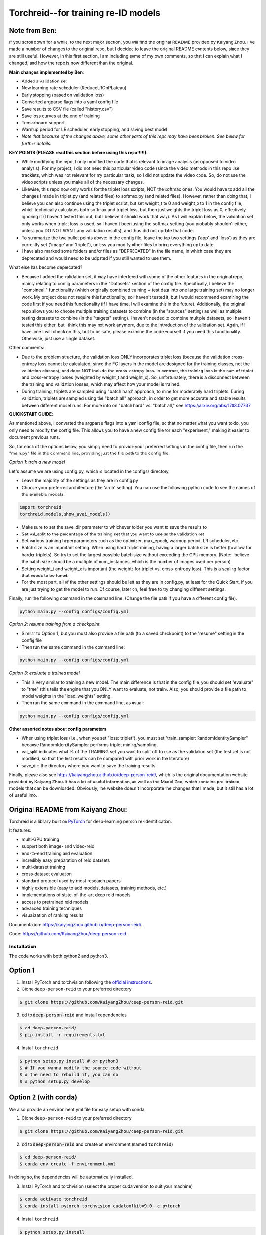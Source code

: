 Torchreid--for training re-ID models
===========

Note from Ben: 
^^^^^^^^^^^^^^^^^^^^^^^^
If you scroll down for a while, to the next major section, you will find the original README provided by Kaiyang Zhou. I've made a number of changes to the original repo, but I decided to leave the original README contents below, since they are still useful. However, in this first section, I am including some of my own comments, so that I can explain what I changed, and how the repo is now different than the original.

**Main changes implemented by Ben**:

- Added a validation set
- New learning rate scheduler (ReduceLROnPLateau)
- Early stopping (based on validation loss)
- Converted argparse flags into a yaml config file
- Save results to CSV file (called "history.csv")
- Save loss curves at the end of training
- Tensorboard support
- Warmup period for LR scheduler, early stopping, and saving best model
- *Note that because of the changes above, some other parts of this repo may have been broken. See below for further details.*

**KEY POINTS (PLEASE read this section before using this repo!!!!!)**:

- While modifying the repo, I only modified the code that is relevant to image analysis (as opposed to video analysis). For my project, I did not need this particular video code (since the video methods in this repo use tracklets, which was not relevant for my particular task), so I did not update the video code. So, do not use the video scripts unless you make all of the necessary changes.
- Likewise, this repo now only works for the triplet loss scripts, NOT the softmax ones. You would have to add all the changes I made in triplet.py (and related files) to softmax.py (and related files). However, rather than doing that, I believe you can also continue using the triplet script, but set weight_t to 0 and weight_x to 1 in the config file, which technically calculates both softmax and triplet loss, but then just weights the triplet loss as 0, effectively ignoring it (I haven't tested this out, but I believe it should work that way). As I will explain below, the validation set only works when triplet loss is used, so I haven't been using the softmax setting (you probably shouldn't either, unless you DO NOT WANT any validation results), and thus did not update that code.
- To summarize the two bullet points above: in the config file, leave the top two settings ('app' and 'loss') as they are currently set ('image' and 'triplet'), unless you modify other files to bring everything up to date.
- I have also marked some folders and/or files as "DEPRECATED" in the file name, in which case they are deprecated and would need to be udpated if you still wanted to use them.

What else has become deprecated?

- Because I added the validation set, it may have interfered with some of the other features in the original repo, mainly relating to config parameters in the "Datasets" section of the config file. Specifically, I believe the "combineall" functionality (which originally combined training + test data into one large training set) may no longer work. My project does not require this functionality, so I haven't tested it, but I would recommend examining the code first if you need this functionality (if I have time, I will examine this in the future). Additionally, the original repo allows you to choose multiple training datasets to combine (in the "sources" setting) as well as multiple testing datasets to combine (in the "targets" setting). I haven't needed to combine multiple datasets, so I haven't tested this either, but I think this may not work anymore, due to the introduction of the validation set. Again, if I have time I will check on this, but to be safe, please examine the code yourself if you need this functionality. Otherwise, just use a single dataset.

Other comments:

- Due to the problem structure, the validation loss ONLY incorporates triplet loss (because the validation cross-entropy loss cannot be calculated, since the FC layers in the model are designed for the training classes, not the validation classes), and does NOT include the cross-entropy loss. In contrast, the training loss is the sum of triplet and cross-entropy losses (weighted by weight_t and weight_x). So, unfortunately, there is a disconnect between the training and validation losses, which may affect how your model is trained.
- During training, triplets are sampled using "batch hard" approach, to mine for moderately hard triplets. During validation, triplets are sampled using the "batch all" approach, in order to get more accurate and stable results between different model runs. For more info on "batch hard" vs. "batch all," see https://arxiv.org/abs/1703.07737

**QUICKSTART GUIDE**:

As mentioned above, I converted the argparse flags into a yaml config file, so that no matter what you want to do, you only need to modify the config file. This allows you to have a new config file for each "experiment," making it easier to document previous runs.

So, for each of the options below, you simply need to provide your preferred settings in the config file, then run the "main.py" file in the command line, providing just the file path to the config file.

*Option 1: train a new model*

Let's assume we are using config.py, which is located in the configs/ directory. 

- Leave the majority of the settings as they are in config.py
- Choose your preferred architecture (the 'arch' setting). You can use the following python code to see the names of the available models:

.. code-block:: python
    
    import torchreid
    torchreid.models.show_avai_models()

- Make sure to set the save_dir parameter to whichever folder you want to save the results to
- Set val_split to the percentage of the training set that you want to use as the validation set
- Set various training hyperparameters such as the optimizer, max_epoch, warmup period, LR scheduler, etc.
- Batch size is an important setting. When using hard triplet mining, having a larger batch size is better (to allow for harder triplets). So try to set the largest possible batch size without exceeding the GPU memory. (Note: I believe the batch size should be a multiple of num_instances, which is the number of images used per person)
- Setting weight_t and weight_x is important (the weights for triplet vs. cross-entropy loss). This is a scaling factor that needs to be tuned.
- For the most part, all of the other settings should be left as they are in config.py, at least for the Quick Start, if you are just trying to get the model to run. Of course, later on, feel free to try changing different settings.

Finally, run the following command in the command line. (Change the file path if you have a different config file).

.. code-block:: bash
    
    python main.py --config configs/config.yml


*Option 2: resume training from a checkpoint*

- Similar to Option 1, but you must also provide a file path (to a saved checkpoint) to the "resume" setting in the config file
- Then run the same command in the command line:

.. code-block:: bash
    
    python main.py --config configs/config.yml

*Option 3: evaluate a trained model*

- This is very similar to training a new model. The main difference is that in the config file, you should set "evaluate" to "true" (this tells the engine that you ONLY want to evaluate, not train). Also, you should provide a file path to model weights in the "load_weights" setting.
- Then run the same command in the command line, as usual:

.. code-block:: bash
    
    python main.py --config configs/config.yml

**Other assorted notes about config parameters**

- When using triplet loss (i.e., when you set "loss: triplet"), you must set "train_sampler: RandomIdentitySampler" because RandomIdentitySampler performs triplet mining/sampling.
- val_split indicates what % of the TRAINING set you want to split off to use as the validation set (the test set is not modified, so that the test results can be compared with prior work in the literature)
- save_dir: the directory where you want to save the training results

Finally, please also see https://kaiyangzhou.github.io/deep-person-reid/, which is the original documentation website provided by Kaiyang Zhou. It has a lot of useful information, as well as the Model Zoo, which contains pre-trained models that can be downloaded. Obviously, the website doesn't incorporate the changes that I made, but it still has a lot of useful info.

Original README from Kaiyang Zhou:
^^^^^^^^^^^^^^^^^^^^^^^^

Torchreid is a library built on `PyTorch <https://pytorch.org/>`_ for deep-learning person re-identification.

It features:

- multi-GPU training
- support both image- and video-reid
- end-to-end training and evaluation
- incredibly easy preparation of reid datasets
- multi-dataset training
- cross-dataset evaluation
- standard protocol used by most research papers
- highly extensible (easy to add models, datasets, training methods, etc.)
- implementations of state-of-the-art deep reid models
- access to pretrained reid models
- advanced training techniques
- visualization of ranking results


Documentation: https://kaiyangzhou.github.io/deep-person-reid/.

Code: https://github.com/KaiyangZhou/deep-person-reid.


Installation
---------------

The code works with both python2 and python3.

Option 1
^^^^^^^^^^^^
1. Install PyTorch and torchvision following the `official instructions <https://pytorch.org/>`_.
2. Clone ``deep-person-reid`` to your preferred directory

.. code-block:: bash
    
    $ git clone https://github.com/KaiyangZhou/deep-person-reid.git

3. :code:`cd` to :code:`deep-person-reid` and install dependencies

.. code-block:: bash
    
    $ cd deep-person-reid/
    $ pip install -r requirements.txt

4. Install ``torchreid``

.. code-block:: bash
    
    $ python setup.py install # or python3
    $ # If you wanna modify the source code without
    $ # the need to rebuild it, you can do
    $ # python setup.py develop

Option 2 (with conda)
^^^^^^^^^^^^^^^^^^^^^^^^
We also provide an environment.yml file for easy setup with conda.

1. Clone ``deep-person-reid`` to your preferred directory

.. code-block:: bash
    
    $ git clone https://github.com/KaiyangZhou/deep-person-reid.git

2. :code:`cd` to :code:`deep-person-reid` and create an environment (named ``torchreid``)

.. code-block:: bash
    
    $ cd deep-person-reid/
    $ conda env create -f environment.yml

In doing so, the dependencies will be automatically installed.

3. Install PyTorch and torchvision (select the proper cuda version to suit your machine)

.. code-block:: bash
    
    $ conda activate torchreid
    $ conda install pytorch torchvision cudatoolkit=9.0 -c pytorch

4. Install ``torchreid``

.. code-block:: bash

    $ python setup.py install
    $ # If you wanna modify the source code without
    $ # the need to rebuild it, you can do
    $ # python setup.py develop


Get started: 30 seconds to Torchreid
-------------------------------------
1. Import ``torchreid``

.. code-block:: python
    
    import torchreid

2. Load data manager

.. code-block:: python
    
    datamanager = torchreid.data.ImageDataManager(
        root='reid-data',
        sources='market1501',
        height=256,
        width=128,
        batch_size=32,
        market1501_500k=False
    )

3 Build model, optimizer and lr_scheduler

.. code-block:: python
    
    model = torchreid.models.build_model(
        name='resnet50',
        num_classes=datamanager.num_train_pids,
        loss='softmax',
        pretrained=True
    )

    model = model.cuda()

    optimizer = torchreid.optim.build_optimizer(
        model,
        optim='adam',
        lr=0.0003
    )

    scheduler = torchreid.optim.build_lr_scheduler(
        optimizer,
        lr_scheduler='single_step',
        stepsize=20
    )

4. Build engine

.. code-block:: python
    
    engine = torchreid.engine.ImageSoftmaxEngine(
        datamanager,
        model,
        optimizer=optimizer,
        scheduler=scheduler,
        label_smooth=True
    )

5. Run training and test

.. code-block:: python
    
    engine.run(
        save_dir='log/resnet50',
        max_epoch=60,
        eval_freq=10,
        print_freq=10,
        test_only=False
    )


A unified interface
-----------------------
In "deep-person-reid/scripts/", we provide a unified interface including a default parser file ``default_parser.py`` and the main script ``main.py``. For example, to train an image reid model on Market1501 using softmax, you can do

.. code-block:: bash
    
    python main.py \
    --root path/to/reid-data \
    --app image \
    --loss softmax \
    --label-smooth \
    -s market1501 \
    -a resnet50 \
    --optim adam \
    --lr 0.0003 \
    --max-epoch 60 \
    --stepsize 20 40 \
    --batch-size 32 \
    --save-dir log/resnet50-market-softmax \
    --gpu-devices 0

Please refer to ``default_parser.py`` and ``main.py`` for more details.


Datasets
--------

Image-reid datasets
^^^^^^^^^^^^^^^^^^^^^
- `Market1501 <https://www.cv-foundation.org/openaccess/content_iccv_2015/papers/Zheng_Scalable_Person_Re-Identification_ICCV_2015_paper.pdf>`_
- `CUHK03 <https://www.cv-foundation.org/openaccess/content_cvpr_2014/papers/Li_DeepReID_Deep_Filter_2014_CVPR_paper.pdf>`_
- `DukeMTMC-reID <https://arxiv.org/abs/1701.07717>`_
- `MSMT17 <https://arxiv.org/abs/1711.08565>`_
- `VIPeR <http://citeseerx.ist.psu.edu/viewdoc/download?doi=10.1.1.331.7285&rep=rep1&type=pdf>`_
- `GRID <http://www.eecs.qmul.ac.uk/~txiang/publications/LoyXiangGong_cvpr_2009.pdf>`_
- `CUHK01 <http://www.ee.cuhk.edu.hk/~xgwang/papers/liZWaccv12.pdf>`_
- `SenseReID <http://openaccess.thecvf.com/content_cvpr_2017/papers/Zhao_Spindle_Net_Person_CVPR_2017_paper.pdf>`_
- `QMUL-iLIDS <http://www.eecs.qmul.ac.uk/~sgg/papers/ZhengGongXiang_BMVC09.pdf>`_
- `PRID <https://pdfs.semanticscholar.org/4c1b/f0592be3e535faf256c95e27982db9b3d3d3.pdf>`_

Video-reid datasets
^^^^^^^^^^^^^^^^^^^^^^^
- `MARS <http://www.liangzheng.org/1320.pdf>`_
- `iLIDS-VID <https://www.eecs.qmul.ac.uk/~sgg/papers/WangEtAl_ECCV14.pdf>`_
- `PRID2011 <https://pdfs.semanticscholar.org/4c1b/f0592be3e535faf256c95e27982db9b3d3d3.pdf>`_
- `DukeMTMC-VideoReID <http://openaccess.thecvf.com/content_cvpr_2018/papers/Wu_Exploit_the_Unknown_CVPR_2018_paper.pdf>`_

Models
-------

ImageNet classification models
^^^^^^^^^^^^^^^^^^^^^^^^^^^^^^^^
- `ResNet <https://arxiv.org/abs/1512.03385>`_
- `ResNeXt <https://arxiv.org/abs/1611.05431>`_
- `SENet <https://arxiv.org/abs/1709.01507>`_
- `DenseNet <https://arxiv.org/abs/1608.06993>`_
- `Inception-ResNet-V2 <https://arxiv.org/abs/1602.07261>`_
- `Inception-V4 <https://arxiv.org/abs/1602.07261>`_
- `Xception <https://arxiv.org/abs/1610.02357>`_

Lightweight models
^^^^^^^^^^^^^^^^^^^
- `NASNet <https://arxiv.org/abs/1707.07012>`_
- `MobileNetV2 <https://arxiv.org/abs/1801.04381>`_
- `ShuffleNet <https://arxiv.org/abs/1707.01083>`_
- `ShuffleNetV2 <https://arxiv.org/abs/1807.11164>`_
- `SqueezeNet <https://arxiv.org/abs/1602.07360>`_

ReID-specific models
^^^^^^^^^^^^^^^^^^^^^^
- `MuDeep <https://arxiv.org/abs/1709.05165>`_
- `ResNet-mid <https://arxiv.org/abs/1711.08106>`_
- `HACNN <https://arxiv.org/abs/1802.08122>`_
- `PCB <https://arxiv.org/abs/1711.09349>`_
- `MLFN <https://arxiv.org/abs/1803.09132>`_
- `OSNet <https://arxiv.org/abs/1905.00953>`_

Losses
------
- `Softmax (cross entropy loss with label smoothing) <https://www.cv-foundation.org/openaccess/content_cvpr_2016/papers/Szegedy_Rethinking_the_Inception_CVPR_2016_paper.pdf>`_
- `Triplet (hard example mining triplet loss) <https://arxiv.org/abs/1703.07737>`_


Citation
---------
If you find this code useful to your research, please cite the following publication.

.. code-block:: bash
    
    @article{zhou2019osnet,
      title={Omni-Scale Feature Learning for Person Re-Identification},
      author={Zhou, Kaiyang and Yang, Yongxin and Cavallaro, Andrea and Xiang, Tao},
      journal={arXiv preprint arXiv:1905.00953},
      year={2019}
    }

